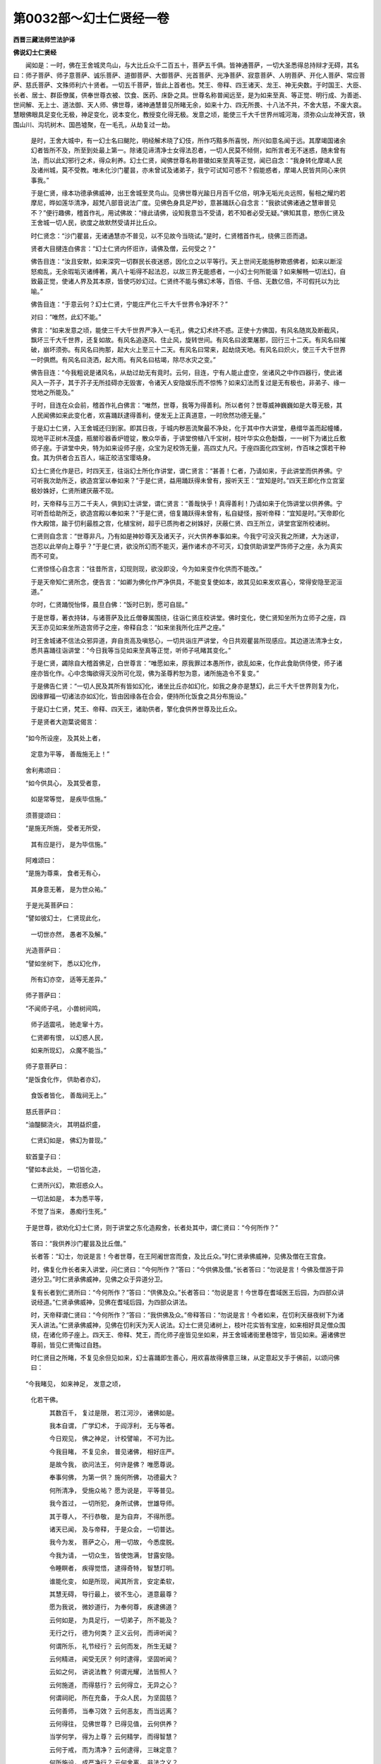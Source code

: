 第0032部～幻士仁贤经一卷
============================

**西晋三藏法师竺法护译**

**佛说幻士仁贤经**


　　闻如是：一时，佛在王舍城灵鸟山，与大比丘众千二百五十，菩萨五千俱。皆神通菩萨，一切大圣悉得总持辩才无碍，其名曰：师子菩萨、师子意菩萨、诚乐菩萨、道御菩萨、大御菩萨、光首菩萨、光净菩萨、寂意菩萨、人明菩萨、开化人菩萨、常应菩萨、慈氏菩萨、文殊师利六十贤者。一切五千菩萨，皆此上首者也。梵王、帝释、四王诸天、龙王、神无央数。于时国王、大臣、长者、居士、群臣僚属，供奉世尊衣被、饮食、医药、床卧之具。世尊名称普闻远至，是为如来至真、等正觉、明行成、为善逝、世间解、无上士、道法御、天人师、佛世尊，诸神通慧普见所睹无余，如来十力、四无所畏、十八法不共，不舍大慈，不废大哀。慧眼佛眼具足变化无极，神足变化，说本变化，教授变化得无极。发意之顷，能使三千大千世界州城河海，须弥众山龙神天宫，铁围山川、沟坑树木、国邑墟聚，在一毛孔，从劫复过一劫。

      　　是时，王舍大城中，有一幻士名曰颰陀，明经解术晓了幻伎，所作巧黠多所喜悦，所兴如意名闻于远。其摩竭国诸余幻者皆所不及，所至到处最上第一。除诸见谛清净士女得法忍者，一切人民莫不倾侧，如所言者无不迷惑，随未曾有法，而以此幻邪行之术，得众利养。幻士仁贤，闻佛世尊名称普徽如来至真等正觉，闻已自念：“我身转化摩竭人民及诸州城，莫不受教。唯未化沙门瞿昙，亦未曾试及诸弟子，我宁可试知可惑不？假能惑者，摩竭人民皆共同心来供事我。”

      　　于是仁贤，缘本功德承佛威神，出王舍城至灵鸟山。见佛世尊光踰日月百千亿倍，明净无垢光炎远照，髻相之耀灼若摩尼，晔如莲华清净，超梵八部音说法广度。见佛色身具足严妙，意甚踊跃心自念言：“我欲试佛诸通之慧审普见不？”便行趣佛，稽首作礼，用试佛故：“缘此请佛，设知我意当不受请，若不知者必受无疑。”佛知其意，愍伤仁贤及王舍城一切人民，欲度之故默然受请并比丘众。

      　　时仁贤念：“沙门瞿昙，无诸通慧亦不普见，以不见故今当晓试。”是时，仁贤稽首作礼，绕佛三匝而退。

      　　贤者大目揵连白佛言：“幻士仁贤内怀诳诈，请佛及僧，云何受之？”

      　　佛告目连：“汝且安默，如来深究一切群民长夜迷惑，因化立之以平等行。天上世间无能施秽欺惑佛者，如来以断淫怒痴乱，无余瑕垢灭诸缚著，离八十垢得不起法忍，以故三界无能惑者，一小幻士何所能谐？如来解畅一切法幻，自致最正觉，使诸人界及其本原，皆使巧妙幻过。仁贤终不能与佛幻术等，百倍、千倍、无数亿倍，不可假托以为比喻。”

      　　佛告目连：“于意云何？幻士仁贤，宁能庄严化三千大千世界令净好不？”

      　　对曰：“唯然，此幻不能。”

      　　佛言：“如来发意之顷，能使三千大千世界严净入一毛孔，佛之幻术终不惑。正使十方佛国，有风名随岚及断截风，飘坏三千大千世界，还复如故。有风名追逐风、住止风，旋转世间。有风名曰波栗屠那，回行三十二天。有风名曰摧破，崩坏须弥。有风名曰拘那，起大火上至三十二天。有风名曰常来，起劫烧天地。有风名曰炽火，使三千大千世界一时俱燃。有风名曰浇洒，起大雨。有风名曰枯竭，除尽水灾之变。”

      　　佛告目连：“今我粗说是诸风名，从劫过劫无有竟时。云何，目连，宁有人能止虚空，坐诸风之中作四器行，使此诸风入一芥子，其于芥子无所挂碍亦无毁害，令诸天人安隐娱乐而不惊怖？如来幻法而复过是无有极也，非弟子、缘一觉地之所能及。”

      　　于时，目连在众会前，稽首作礼白佛言：“唯然，世尊，我等为得善利。所以者何？世尊威神巍巍如是大尊无极，其人民闻佛如来此变化者，欢喜踊跃逮得善利，便发无上正真道意，一时欣然功德无量。”

      　　于是幻士仁贤，入王舍城还归到家。即其日夜，于城内秽恶流聚最不净处，化于其中作大讲堂，悬缯华盖而起幢幡，现地平正树木茂盛，瓶罃珍器香炉镫锭，散众华香，于讲堂傍植八千宝树，枝叶华实众色馚馥，一一树下为诸比丘敷师子座。于讲堂中央，特为如来设师子座，众宝为足校饰无量，高四丈九尺。于座四面化四宝树，作百味之馔若干种食。其为供者合五百人，端正皎洁宝璎珞身。

      　　幻士仁贤化作是已，时四天王，往诣幻士所化作讲堂，谓仁贤言：“甚善！仁者，乃请如来，于此讲堂而供养佛。宁可听我次助所乏，欲造宫室以奉如来？”于是仁贤，益用踊跃得未曾有，报听天王：“宜知是时。”四天王即化作立宫室极妙姝好，仁贤所建厌蔽不现。

      　　时，天帝释与三万二千夫人，俱到幻士讲堂，谓仁贤言：“善哉快乎！真得善利！乃请如来于化饰讲堂以供养佛。宁可听吾给助所乏，欲造宫殿以奉如来？”于是仁贤，倍复踊跃得未曾有，私自疑怪，报听帝释：“宜知是时。”天帝即化作大殿馆，踰于忉利最胜之宫，化植宝树，超乎已质拘者之树姝好，厌蔽仁贤、四王所立，讲堂宫室所校诸树。

      　　仁贤则自念言：“世尊非凡，乃有如是神妙尊天及诸天子，兴大供养奉事如来。今我宁可没灭我之所建，大为迷谬，岂忍以此举向上尊乎？”于是仁贤，欲没所幻而不能灭，遍作诸术亦不可灭，幻食供助讲堂严饰师子之座，永为真实而不可变。

      　　仁贤惊怪心自念言：“往昔所言，幻现则现，欲没即没，今为如来变作化供而不能改。”

      　　于是天帝知仁贤所念，便告言：“如卿为佛化作严净供具，不能变复使如本，故其见如来发欢喜心，常得安隐至泥洹道。”

      　　尔时，仁贤踊悦怡怿，晨旦白佛：“饭时已到，愿可自屈。”

      　　于是世尊，著衣持钵，与诸菩萨及比丘僧眷属围绕，往诣仁贤庄校讲堂。佛时变化，使仁贤知坐所为立师子之座，四天王亦见如来坐所造宫师子之座，帝释自念：“如来坐我所化庄严之座。”

      　　时王舍城诸不信法众邪异道，弃自贡高及嗔怒心，一切共诣庄严讲堂，今日共观瞿昙所现感应。其边道法清净士女，悉共喜踊往诣讲堂：“今日我等当见如来至真等正觉，听师子吼睹其变化。”

      　　于是仁贤，蠲除自大稽首佛足，白世尊言：“唯愿如来，原我罪过本愚所作，欲乱如来，化作此食助供侍使，师子诸座亦皆化作。心中念悔欲得灭没所可化现，佛为圣尊矜恕为意，诸所施造令不复变。”

      　　于是佛告仁贤：“一切人民及其所有皆如幻化，诸坐比丘亦如幻化，如我之身亦是慧幻，此三千大千世界则复为化，因缘罪福一切诸法亦如幻化，皆由因缘各在合会，便持所化饭食之具分布施设。”

      　　于是幻士仁贤，梵王、帝释、四天王，诸助供者，擎化食供养世尊及比丘众。

      　　于是贤者大迦葉说偈言：

　　“如今所设座， 及其处上者，
    
                      　　　定意为平等， 善哉施无上！”

　　舍利弗颂曰：

　　“如今供具心， 及其受者意，
    
                      　　　如是常等觉， 是疾毕信施。”

　　须菩提颂曰：

　　“是施无所施， 受者无所受，
    
                      　　　其有应是行， 是为毕信施。”

　　阿难颂曰：

　　“是施为尊乘， 食者无有心，
    
                      　　　其身意无著， 是为世众祐。”

　　于是光英菩萨曰：

　　“譬如彼幻士， 仁贤现此化，
    
                      　　　一切世亦然， 愚者不及解。”

　　光造菩萨曰：

　　“譬如坐树下， 悉以幻化作，
    
                      　　　所有幻亦空， 适等无差异。”

　　师子菩萨曰：

　　“不闻师子吼， 小兽树间鸣，
    
                      　　　师子适震吼， 驰走窜十方。
    
                      　　　仁贤卿有恨， 以幻惑人民，
    
                      　　　如来所现幻， 众魔不能当。”

　　师子意菩萨曰：

　　“是饭食化作， 供助者亦幻，
    
                      　　　食饭者皆化， 善哉祠无上。”

　　慈氏菩萨曰：

　　“油醍醐浇火， 其明益炽盛，
    
                      　　　仁贤幻如是， 佛幻为普现。”

　　软首童子曰：

　　“譬如本此处， 一切皆化造，
    
                      　　　仁贤所兴幻， 欺诳惑众人。
    
                      　　　一切法如是， 本为悉平等，
    
                      　　　不觉了当来， 愚痴行生死。”

　　于是世尊，欲劝化幻士仁贤，则于讲堂之东化造殿舍，长者处其中，谓仁贤曰：“今何所作？”

                      　　答曰：“我供养沙门瞿昙及比丘僧。”

                      　　长者答：“幻士，勿说是言！今者世尊，在王阿阇世宫而食，及比丘众。”时仁贤承佛威神，见佛及僧在王宫食。

                      　　时，佛复化作长者来入讲堂，问仁贤曰：“今何所作？”答曰：“今供佛及僧。”长者答曰：“勿说是言！今佛及僧游于异道分卫。”时仁贤承佛威神，见佛之众于异道分卫。

                      　　复有长者到仁贤所曰：“今何所作？”答曰：“供佛及众。”长者答曰：“勿说是言！今世尊在耆域医王后园，为四部众讲说经道。”仁贤承佛威神，见佛在耆域后园，为四部众讲法。

                      　　时，天帝释谓仁贤曰：“今何所作？”答曰：“我供佛及众。”帝释答曰：“勿说是言！今者如来，在忉利天昼夜树下为诸天人讲法。”仁贤承佛威神，见佛在忉利天为天人说法。幻士仁贤见诸树上，枝叶花实皆有宝座，如来相好具足僧众围绕，在诸化师子座上。四天王、帝释、梵王，而化师子座皆见坐如来，并王舍城诸街里巷馆宇，皆见如来。遍诸佛世尊前，皆见仁贤悔过自韪。

                      　　时仁贤目之所睹，不复见余但见如来，幻士喜踊即生善心，用欢喜故得佛意三昧，从定意起叉手于佛前，以颂问佛曰：

　　“今我睹见， 如来神足， 发意之顷，    
                      化若干佛。

                      　　　其数百千， 复过是限， 若江河沙， 诸佛如是。
   
                      　　　我本自谓， 广学幻术， 于阎浮利， 无与等者。
   
                      　　　今日观见， 佛之神足， 计校譬喻， 不可为比。
   
                      　　　今我目睹， 不复见余， 普见诸佛， 相好庄严。
   
                      　　　是故今我， 欲问法王， 何许是佛？ 唯愿尊说。
  
                      　　　奉事何佛， 为第一供？ 施何所佛， 功德最大？
   
                      　　　何所清净， 受施众祐？ 愿为说是， 平等普见。
   
                      　　　我今首过， 一切所犯， 身所试佛， 世雄导师。
   
                      　　　其于尊人， 不行恭敬， 是为自弃， 不得所愿。
  
                      　　　诸天已闻， 及与帝释， 于是众会， 一切普达。
  
                      　　　我今为发， 菩萨之心， 用一切故， 今悉度脱。
  
                      　　　今我为请， 一切众生， 皆使饱满， 甘露安隐。
  
                      　　　令睡瞑者， 疾得觉悟， 逮得奇特， 智慧灯明。
  
                      　　　谁能化变， 如是所现， 闻其所言， 安定柔软，
  
                      　　　其慧无碍， 导行最上， 彼不生心， 道意最尊？
  
                      　　　愿为我说， 微妙道行， 为奉何尊， 疾逮佛道？
  
                      　　　云何如是， 为具足行， 一切弟子， 所不能及？
  
                      　　　无行之行， 德为何类？ 正义云何， 而谛听闻？
  
                      　　　何谓所乐， 礼节经行？ 云何而发， 所生无疑？
  
                      　　　云何精进， 闻受无厌？ 何时逮得， 坚固听闻？
  
                      　　　云如之何， 讲说法教？ 何谓光耀， 法皆照人？
  
                      　　　云何施道， 而得慈行？ 云何得立， 无异之心？
  
                      　　　何谓祠祀， 所在充备， 于众人民， 为坚固慈？
  
                      　　　云何善师， 当奉习效？ 云何恶友， 而当远离？
  
                      　　　云何得往， 见佛世尊？ 已得见值， 云何供养？
  
                      　　　当学何学， 得为上尊？ 云何精学， 而得智慧？
  
                      　　　云何于戒， 而为清净？ 云何逮得， 三昧定意？
  
                      　　　何所施设， 成严净行？ 云何舍离， 非法之义？
  
                      　　　云何于道， 而伏其意， 示现降魔， 欲尘系缚？
  
                      　　　云何听受， 思惟经义， 其心不舍， 一切众生？
  
                      　　　云何教化， 人物群黎， 坚固奉德， 无所行处？
  
                      　　　云何于人， 而不舍行， 善权慈心， 仁爱之迹？
  
                      　　　云何神通， 而得具足？ 何谓意志， 道心尊特？
  
                      　　　云何一切， 得成所愿， 逮得分别， 总持法忍，
  
                      　　　辩才清净， 行不退转， 深奥之意， 解义第一？
  
                      　　　云何于是， 得极过度， 已得道证， 微妙晓了，
  
                      　　　一切皆知， 是佛道行， 于道坚住， 而不动转？
  
                      　　　唯愿说是， 上妙之义， 诸通之慧， 明智如海。
  
                      　　　世尊愍伤， 愿为我说， 我思逮得， 坚固奉行。”

　　于是佛为幻士仁贤说偈曰：

　　“其能解知， 一切法化， 彼则能化，   
                      亿百千佛，

                      　　　亦能化至， 亿千佛国， 所至到处， 度亿群生。
  
                      　　　如卿仁贤， 以无形色， 能示现色， 睹无央数，
  
                      　　　彼无有起， 亦无有灭， 不见有来， 亦无去处。
  
                      　　　如是仁贤， 其佛正士， 化现佛身， 及比丘僧。
  
                      　　　无所从来， 不见住处， 智不思议， 是佛神足。
  
                      　　　譬如所幻， 因缘等一， 现有象马， 车步行人，
  
                      　　　无有坐者， 亦无所至， 是颠倒事，   
                      人谓为正。

                      　　　诸佛如是， 无有色身， 亦无形像， 不行无处，
  
                      　　　自见身者， 求索处所， 寤不觉者， 除去众想。
  
                      　　　佛无色貌， 离于相好， 不起种姓， 观不可见，
  
                      　　　无有音声， 及以言说， 无心意识， 离所思念。
  
                      　　　如佛所觉， 实为以来， 三世悉空， 想无所起，
  
                      　　　常不生想， 已见本净， 彼无有法， 其德皆吉。
  
                      　　　佛之所生， 本净无数， 无有四大， 亦无荫盖。
  
                      　　　彼之所住， 不动无著， 不能晓了， 智慧之眼。
  
                      　　　如我所觉， 为得见佛， 其人未曾， 得见世尊。
  
                      　　　见无所见， 为睹导师， 譬如举手， 探捉虚空。
  
                      　　　如卿仁贤， 所见诸佛， 悉为一义， 当平等定。
  
                      　　　我亦如是， 余佛无异， 一切正慧， 其相平等。
  
                      　　　其戒清净， 三昧平等， 定意智慧， 解脱平等。
  
                      　　　于是慧等， 度知见事， 一切诸力， 佛之名德。
  
                      　　　空义平等， 及道行迹， 一切诸法， 所住无碍。
  
                      　　　一切如幻， 本净解脱， 无所成就， 所起严净。
  
                      　　　仁贤当知， 供一佛已， 为已奉事， 十方诸佛。
  
                      　　　于此如是， 法平等故， 求索若干， 终不可得。
  
                      　　　一切能净， 人之信施， 一切所施， 皆大德果。
  
                      　　　一切清净， 起法平等， 佛无若干， 亦无差特。
  
                      　　　一切皆悉， 审为是佛， 有颠倒行， 则不见佛。
  
                      　　　今是诸佛， 所示形像， 一切皆尽， 平等无处。
  
                      　　　如卿仁贤， 念所见佛， 譬若如仁， 所造化作。
  
                      　　　喻观五阴， 亦当如是， 凡著诸盖， 及与愚痴。
  
                      　　　其是无生， 不实无有， 于此无处， 亦无所立。
  
                      　　　是不可见， 亦无有色， 谛观是已， 不得久住。
  
                      　　　五阴自然， 于是如幻， 众生诤讼， 自贪身相。
  
                      　　　无相之相， 所可现相， 正觉佛道， 远如复远。
  
                      　　　虚妄之法， 起众想处， 生众因缘， 无形之树。
  
                      　　　造发众事， 若干种意， 断诸受想， 是为本无。
  
                      　　　其知因缘， 及所作为， 彼即了法， 逮得离欲。
  
                      　　　离欲法已， 即识知如， 即得见道， 其眼清净。”

　　佛说此偈时，幻士仁贤得柔顺法忍，五千人未曾发心皆发无上正真道意，二百天人远尘离垢，诸法眼净。于是佛食化饭已，欲增益仁贤信施之德，便说偈言：

　　“如是不想报， 所与者得净，
  
                      　　　一切施等具， 仁贤德满足。”

　　贤者大目揵连白佛言：“唯愿世尊，令化讲堂得住，昼夜七日使不灭没。”佛即以威神，令化讲堂昼夜七日住立不灭庄严如故。

                      　　时，佛从坐起，与比丘及诸菩萨，天、龙、鬼、揵沓和，往诣佛所听受经法。于是仁贤往到佛所，稽首礼足绕佛三匝，却叉手住白佛言：“唯世尊，菩萨有几道行所可住处，得至道场晓了正义？”

                      　　于是佛告仁贤：“谛听！善思念之，吾当为汝解说菩萨道场。”于是仁贤，与诸大众受教而听。

                      　　佛言：“菩萨有四事，住于道得至道场：一曰、心常习诸通慧，二曰、不舍一切人，三曰、求功德无有厌，四曰、护诸法常行精进。是为四，得至道场。复有四清净行得至道场：一曰、护戒清净，二曰、意性清净，三曰、慧清净，四曰、所生清净。是为四。复有四事法，弟子、缘觉所不能及：一曰、其行过于四禅，二曰、其心多所入，三曰、行大哀于众生，四曰、辩才之音若干种。是为四。复有四威仪行：一曰、乐于闲居远离众闹，二曰、往于彼行慈念众生，三曰、无谀谄邪行无所至到，四曰、求于道行。是为四。复有四所问无碍无能断截：一曰、不惜身命，二曰、心常欢悦，三曰、弃贡高，四曰、常奉行法。是为四。复有四事所行具足：一曰、常知时节，二曰、随人所喜而现教，三曰、常知羞惭，四曰、知止足。是为四。复有四事意行平等：一曰、随人所应而恭敬教授，二曰、所愿大智慧所应教授，三曰、不说他人长短，四曰、见说短者慈心向之不怀结怨。是为四。复有四事名德具足莫不闻知：一曰、自学深慧并施教他人，二曰、有来问事悉遣彼疑，三曰、常护正法，四曰、佛之意力而不可尽。是为四。复有四事博闻坚强：一曰、闻法则解所归，二曰、所闻法乐不贪家怀居，三曰、闻已广宣咸为人说，四曰、已闻起贤圣解说向佛道法。是为四。复有四事，讲说经法名德流行：一曰、先办众事后受以卫之食，二曰、得利养衣被、饭食、床卧、医药降伏魔力，三曰、昼夜乐法为诸天所护，四曰、不轻娆他人。是为四。复有四事，光辉众会，身得自在：一曰、少于所欲，二曰、知止足，三曰、微妙柔软，四曰、身自奉法。是为四。复有四事，得明慧利说法无异：一曰、拔济生死之惧，二曰、不希求世供养之利，三曰、常护他人，四曰、常住道愿。是为四。复有四事法，有反复知报善恶：一曰、劝化人使发道意，二曰、不失所成立之功，三曰、自敬念迎当来慈，四曰、常诣正士法师。是为四。复有四事，不坏慈：一曰、具足忍力，二曰、不诱娆他人眷属，三曰、不舍大哀，四曰、求脱罪福因缘志在于道。是为四。复有四事，习于慈行：一曰、常合和人，二曰、性行柔顺，三曰、其行具足，四曰、所有稍稍近道。是为四。复有四事知是恶师：一曰、教人为小道，二曰、教人坏菩萨意，三曰、教求名闻增益不善之法，四曰、教远离功德善法。是为四。复有四事，与世尊诸佛共会：一曰、常一其心，二曰、常说诸佛世尊功德，三曰、奉清净之戒，四曰、志性不舍本愿。是为四。复有四事法，称其德行，供养菩萨及如来尊，不以懈倦：一曰、所供养佛最尊众祐，二曰、其有见我亦当效行，三曰、见如来道意得坚固，四曰、得见三十二大人之相其功德本，使成善权。是为四。复有四事，观经义学菩萨戒行得至尊上：一曰、过度恶道，二曰、常劝立善道，三曰、恭敬如来，四曰、具足所愿。是为四。复有四事学：一曰、不舍道意，二曰、等于一切，三曰、求度无极，四曰、护无数诸佛法使不断绝。是为四。复有四事，行清净戒：一曰、奉行少事，二曰、解了空行，三曰、不犯邪见狐疑，四曰、无犹豫心。是为四。复有四事，三昧种性：一曰、不习土地语言，二曰、心清净无著，三曰、成功德本，四曰、稍近佛道。是为四。复有四事，应清白行：一曰、兴诸善本，二曰、其心宴寂行无所著，三曰、所见随其脱门，四曰、寂定于道义。是为四。复有四事，弃瑕秽心：一曰、恐畏生死常专其行，二曰、欲求解脱功德之本，三曰、于安隐无所造立，四曰、心无所起。是为四。复有四事降伏其心：一曰、以一人之故，当来亿百千数游在生死；二曰、知一切人心所念，为断尘劳，随其本愿而为说法；三曰、悉弃捐诸不善法，奉行众善，坐于道场降伏魔兵，逮得无上正真之道；四曰、声告三千大千世界为其说法。是为四。复有四事降伏魔怨：一曰、观视幻法清净之行，二曰、逮得不起法忍，三曰、截断诸无慧之事，四曰、已离生死奉修正行。是为四。复有四事思惟经义：一曰、因缘法起不为无缘，二曰、兴立深法而无有人，三曰、观视空法而无所起，四曰、自然无想悉为处寂。是为四。复有四事心不舍菩萨法：一曰、不舍本愿，二曰、忍于苦恼，三曰、不惜身命，四曰、不舍四恩行。是为四。复有四事法开化人：一曰、衣食布施应为说法，二曰、数数劝使坚固，三曰、自在安隐之业，四曰、立他人善本。是为四。复有四事安谛受法而摄奉行：一曰、善本虽少心不轻念，二曰、常奉行安隐行，三曰、布施调意修善具足，四曰、奉承经义使一切归趣安隐。是为四。复有四事得入道行：一曰、逮得神通，二曰、成就正慧，三曰、在大道心深入无量，四曰、一切所造但习空行不著解脱。是为四。复有四事奉修慈心：一曰、救护幻化之人，二曰、常开导人使持法，三曰、度脱幻者，四曰、使得无为。是为四。复有四事奉修哀心：一曰、为恶道故而作亲友，使得入道而为兴哀；二曰、使离恶罪教令修善；三曰、教求小道者劝发大乘；四曰、设行哀者，为一切众生而摄此哀。是为四。复有四事行善权方便：一曰、一切心向道意在前；二曰、不舍尘劳心，况善权方便心？三曰、观一切人及众邪见悉为法器；四曰、见一切法悉为佛法，自然得最正觉，念行诸三昧逮得善解脱。是为四。复有四事逮神通行：一曰、常轻其身及本净意，二曰、轻心自然如幻，三曰、所作唯造立法，四曰、寂然一心而无愦乱。是为四。复有四事得分别法句：一曰、念成慧义不为严饰；二曰、唯求取法而不取人，不起无所灭；三曰、知一切无尽不可尽；四曰、所说于文字无著无缚。是为四。复有四事逮得总持：一曰、不厌博闻常敬法师，二曰、常行精进为人说经，三曰、晓近一切法句而不失义，四曰、又使入如来之法。是为四。复有四事逮得法忍：一曰、度不度者，二曰、解未脱者，三曰、一切乐法，四曰、不断善行。是为四。复有四事逮得辩才：一曰、见他法师所说不求其短，二曰、听采法义不以贡高，三曰、不自称誉，四曰、见少智未学不以轻易。是为四。复有四事行不退转：一曰、不退于淫怒痴，二曰、于众生之行不退转，三曰、于一切不善法而不退转，四曰、解最正觉而不退转。是为四。复有四事解深义：一曰、晓十二因缘，二曰、自然解得佛道为正谛觉，三曰、一切法一义其义悉空，四曰、悉解佛道。是为四。复有四事得成所愿：一曰、戒忍清净，二曰、净除恶道，三曰、质朴无有谀谄，四曰、如善权方便随其本行。是为四。复有四事得成诸度无极不退转法：一曰、以一波罗蜜悉入诸度无极，二曰、善权使一切人皆入一切人亦无有，三曰、见一切法悉为一法离诸所欲，四曰、见一切佛悉为一佛以法身故。是为四，得成诸度无极不退转法。”

                      　　佛说四事句时，幻士仁贤得不起法忍，欢喜踊跃在虚空，去地四丈九尺。时佛见幻士仁贤心所念便笑。贤者阿难，以偈赞佛而问曰：

　　“差特无量威， 慧事踰日月，
 
      　　　三世悉闻名， 德称度无极，
 
      　　　所知了三达， 佛以逮自在，
 
      　　　今佛何故笑？ 唯愿为解说。
 
      　　　一切众生类， 住立若所立，
 
      　　　已见诸人心， 人尊无所著，
 
      　　　其于下中上， 如是为悉净，
 
      　　　今佛所笑者， 唯愿解说之。
 
      　　　诸天闻其声， 真陀人亦然，
 
      　　　帝释阿须伦， 乾陀摩睺勒，
 
      　　　梵天亦如是， 其声寂清净，
 
      　　　彼诸所有音， 终不与佛等。
 
      　　　月所出光明， 及日摩尼珠，
 
      　　　其帝释光明， 一切光及梵，
 
      　　　其明悉蔽歇， 为尽不复现，
 
      　　　佛出光明时， 悉照诸佛国。
 
      　　　已解诸深法， 静然为空寂，
 
      　　　其无有吾我， 亦无有寿命，
 
      　　　不有亦不无， 悉损是二事，
 
      　　　尊皆令世吉， 所游如月光。
 
      　　　于此唯发心， 立意遵妙道，
 
      　　　今谁于佛道， 安定住正法？
 
      　　　所以得受身， 归命佛宝尊，
 
      　　　善哉唯愿说， 今日所笑意。
 
      　　　佛说义清净， 为诸弟子故，
 
      　　　佛尊为安隐， 其光普日照。
 
      　　　为异学故说， 辟支诸佛义，
 
      　　　若为求佛者， 志尊上妙法，
 
      　　　总持等无疑， 于是天中天，
 
      　　　唯愿为解说， 所应得佛道。
 
      　　　此色佛光炎， 清净灭垢秽，
 
      　　　还来绕佛身， 顶上没不现。”

　　尔时，佛告贤者阿难：“宁见幻士仁贤乎踊在虚空？”

                      　　对曰：“已见，世尊。”

                      　　佛言：“阿难，族姓子仁贤，却后九万二千劫当得作佛，名严净王如来、至真、等正觉、明行成、为善逝、世间解、无上士、道法御、天人师、号佛世尊，世界名曰大净，劫曰幻化。其严净王如来大净世界，人民众多，安隐快乐，五谷丰贱。其土平博无有丘墟，日月光照种种树木皆以庄严，众香具足常悬幢幡。其国人民如意所愿，皆见佛土严净所有自然。譬如第二忉利天上七宝宫殿，其国人民皆见国土安雅。生彼佛国者皆求上愿志于大乘。严净王如来住世万岁，般泥洹后行法住亿岁。临佛灭度，有菩萨名曰闻称，佛授其决：‘我灭度后，是闻称菩萨当得作佛，名曰普达如来、至真、等正觉、明行成、为善逝、世间解、无上士、道法御、天人师、号佛世尊。’”

                      　　时，族姓子仁贤从虚空下，稽首佛足，白佛言：“佛是我师，导御善道。唯世尊，我与无数亿百千人，归命等正觉及法、比丘僧。若如来本无，诸佛本无无异，其如者无坏，如者无动，如者无想念，如者无所起，如者无行，如者无二；如来本无亦复如是，我因是成就。”

                      　　于是贤者阿难，问族姓子仁贤：“于如来法为何所得，乃说如来本无，今卿远离于本无事？”

                      　　答曰：“一切法皆弃离，尔乃兴如来法。于阿难意云何？如来皆了本无致等正觉，以故如来本无无坏者，我亦得之，一切人亦逮本无。唯贤者意云何？如来法为有二乎？唯阿难法无二无二，有想者其识若干。所以者何？捐舍众想乃成佛慧。”

                      　　尔时，阿难白佛言：“唯世尊，族姓子仁贤，宁当复持本所幻化，迷惑诸天人不耶？”

                      　　佛告阿难：“于是仁贤，入法智慧之幻。所以者何？用明智辩才故也。”

                      　　时，世尊告族姓子仁贤：“卿宁能化或诸天世人？”

                      　　对曰：“唯然，如佛所惑化，我亦如是。所以者何？解无我者是为大行，号有人名无寿命，无有人而言有人，如来无字亦不处道场，何所法中有去没去，而说法有去来教法？无般泥洹而现泥洹法，是故世尊说平等行，便能化惑诸天世人，为说如来功德平等。”

                      　　时，佛赞族姓子仁贤：“善哉！善哉！仁贤，如卿所说，为大化惑说无音声法。”时，仁贤从佛求出家。

                      　　佛告弥勒菩萨：“汝下幻士鬓发令作沙门。”

                      　　弥勒受教，即使仁贤为出家志已还白佛言：“唯然，世尊，是非菩萨形貌色像，亦非沙门。所以者何？其有菩萨成诸通慧，处于三界教化群生，是为菩萨出家也。”

                      　　说是语时，五千人发无上正真道意，二百比丘漏尽意解。

                      　　尔时，贤者阿难白佛言：“当何名斯经？以何奉行之？”

                      　　佛告阿难：“是经名《授幻士仁贤决》，又名《稍入至佛道》。”

                      　　佛言：“阿难，其有菩萨欲得见佛，为一切故当受是经持讽诵读，当旷其志为他人说。所以者何？其于是法菩萨求道，是为大乘平等经法，以故是经名曰《稍入道义》。”

                      　　佛告阿难：“我以是经嘱累汝，心念口讽执持经卷。若闻奉行众恶反趣，当知其人曾见五百佛然后得佛道。”

                      　　时，族姓子仁贤白佛言：“其受是经皆本功德。唯然，世尊，我本亦学。所以者何？闻是经者，皆前善本善权，我心如是。”

                      　　佛说经已，族姓子仁贤，比丘贤者阿难，一切众会，诸天、龙、神、阿须伦、世间人民，闻经欢喜，稽首而退。
